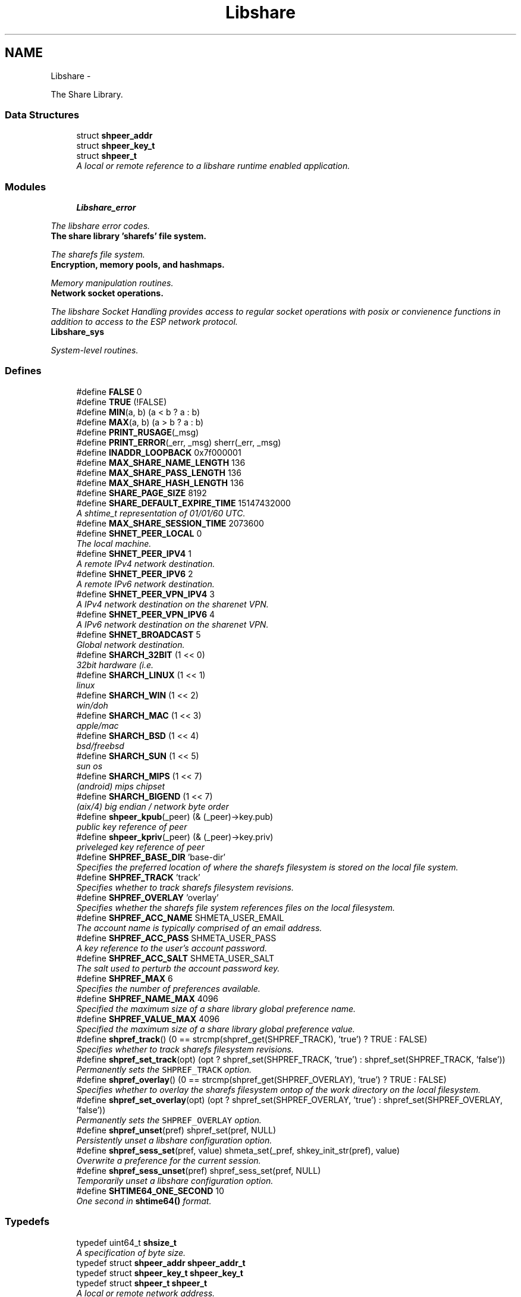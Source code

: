.TH "Libshare" 3 "20 Mar 2015" "Version 2.24" "libshare" \" -*- nroff -*-
.ad l
.nh
.SH NAME
Libshare \- 
.PP
The Share Library.  

.SS "Data Structures"

.in +1c
.ti -1c
.RI "struct \fBshpeer_addr\fP"
.br
.ti -1c
.RI "struct \fBshpeer_key_t\fP"
.br
.ti -1c
.RI "struct \fBshpeer_t\fP"
.br
.RI "\fIA local or remote reference to a libshare runtime enabled application. \fP"
.in -1c
.SS "Modules"

.in +1c
.ti -1c
.RI "\fBLibshare_error\fP"
.br
.PP

.RI "\fIThe libshare error codes. \fP"
.ti -1c
.RI "\fBThe share library 'sharefs' file system.\fP"
.br
.PP

.RI "\fIThe sharefs file system. \fP"
.ti -1c
.RI "\fBEncryption, memory pools, and hashmaps.\fP"
.br
.PP

.RI "\fIMemory manipulation routines. \fP"
.ti -1c
.RI "\fBNetwork socket operations.\fP"
.br
.PP

.RI "\fIThe libshare Socket Handling provides access to regular socket operations with posix or convienence functions in addition to access to the ESP network protocol. \fP"
.ti -1c
.RI "\fBLibshare_sys\fP"
.br
.PP

.RI "\fISystem-level routines. \fP"
.in -1c
.SS "Defines"

.in +1c
.ti -1c
.RI "#define \fBFALSE\fP   0"
.br
.ti -1c
.RI "#define \fBTRUE\fP   (!FALSE)"
.br
.ti -1c
.RI "#define \fBMIN\fP(a, b)   (a < b ? a : b)"
.br
.ti -1c
.RI "#define \fBMAX\fP(a, b)   (a > b ? a : b)"
.br
.ti -1c
.RI "#define \fBPRINT_RUSAGE\fP(_msg)"
.br
.ti -1c
.RI "#define \fBPRINT_ERROR\fP(_err, _msg)   sherr(_err, _msg)"
.br
.ti -1c
.RI "#define \fBINADDR_LOOPBACK\fP   0x7f000001"
.br
.ti -1c
.RI "#define \fBMAX_SHARE_NAME_LENGTH\fP   136"
.br
.ti -1c
.RI "#define \fBMAX_SHARE_PASS_LENGTH\fP   136"
.br
.ti -1c
.RI "#define \fBMAX_SHARE_HASH_LENGTH\fP   136"
.br
.ti -1c
.RI "#define \fBSHARE_PAGE_SIZE\fP   8192"
.br
.ti -1c
.RI "#define \fBSHARE_DEFAULT_EXPIRE_TIME\fP   15147432000"
.br
.RI "\fIA shtime_t representation of 01/01/60 UTC. \fP"
.ti -1c
.RI "#define \fBMAX_SHARE_SESSION_TIME\fP   2073600"
.br
.ti -1c
.RI "#define \fBSHNET_PEER_LOCAL\fP   0"
.br
.RI "\fIThe local machine. \fP"
.ti -1c
.RI "#define \fBSHNET_PEER_IPV4\fP   1"
.br
.RI "\fIA remote IPv4 network destination. \fP"
.ti -1c
.RI "#define \fBSHNET_PEER_IPV6\fP   2"
.br
.RI "\fIA remote IPv6 network destination. \fP"
.ti -1c
.RI "#define \fBSHNET_PEER_VPN_IPV4\fP   3"
.br
.RI "\fIA IPv4 network destination on the sharenet VPN. \fP"
.ti -1c
.RI "#define \fBSHNET_PEER_VPN_IPV6\fP   4"
.br
.RI "\fIA IPv6 network destination on the sharenet VPN. \fP"
.ti -1c
.RI "#define \fBSHNET_BROADCAST\fP   5"
.br
.RI "\fIGlobal network destination. \fP"
.ti -1c
.RI "#define \fBSHARCH_32BIT\fP   (1 << 0)"
.br
.RI "\fI32bit hardware (i.e. \fP"
.ti -1c
.RI "#define \fBSHARCH_LINUX\fP   (1 << 1)"
.br
.RI "\fIlinux \fP"
.ti -1c
.RI "#define \fBSHARCH_WIN\fP   (1 << 2)"
.br
.RI "\fIwin/doh \fP"
.ti -1c
.RI "#define \fBSHARCH_MAC\fP   (1 << 3)"
.br
.RI "\fIapple/mac \fP"
.ti -1c
.RI "#define \fBSHARCH_BSD\fP   (1 << 4)"
.br
.RI "\fIbsd/freebsd \fP"
.ti -1c
.RI "#define \fBSHARCH_SUN\fP   (1 << 5)"
.br
.RI "\fIsun os \fP"
.ti -1c
.RI "#define \fBSHARCH_MIPS\fP   (1 << 7)"
.br
.RI "\fI(android) mips chipset \fP"
.ti -1c
.RI "#define \fBSHARCH_BIGEND\fP   (1 << 7)"
.br
.RI "\fI(aix/4) big endian / network byte order \fP"
.ti -1c
.RI "#define \fBshpeer_kpub\fP(_peer)   (& (_peer)->key.pub)"
.br
.RI "\fIpublic key reference of peer \fP"
.ti -1c
.RI "#define \fBshpeer_kpriv\fP(_peer)   (& (_peer)->key.priv)"
.br
.RI "\fIpriveleged key reference of peer \fP"
.ti -1c
.RI "#define \fBSHPREF_BASE_DIR\fP   'base-dir'"
.br
.RI "\fISpecifies the preferred location of where the sharefs filesystem is stored on the local file system. \fP"
.ti -1c
.RI "#define \fBSHPREF_TRACK\fP   'track'"
.br
.RI "\fISpecifies whether to track sharefs filesystem revisions. \fP"
.ti -1c
.RI "#define \fBSHPREF_OVERLAY\fP   'overlay'"
.br
.RI "\fISpecifies whether the sharefs file system references files on the local filesystem. \fP"
.ti -1c
.RI "#define \fBSHPREF_ACC_NAME\fP   SHMETA_USER_EMAIL"
.br
.RI "\fIThe account name is typically comprised of an email address. \fP"
.ti -1c
.RI "#define \fBSHPREF_ACC_PASS\fP   SHMETA_USER_PASS"
.br
.RI "\fIA key reference to the user's account password. \fP"
.ti -1c
.RI "#define \fBSHPREF_ACC_SALT\fP   SHMETA_USER_SALT"
.br
.RI "\fIThe salt used to perturb the account password key. \fP"
.ti -1c
.RI "#define \fBSHPREF_MAX\fP   6"
.br
.RI "\fISpecifies the number of preferences available. \fP"
.ti -1c
.RI "#define \fBSHPREF_NAME_MAX\fP   4096"
.br
.RI "\fISpecified the maximum size of a share library global preference name. \fP"
.ti -1c
.RI "#define \fBSHPREF_VALUE_MAX\fP   4096"
.br
.RI "\fISpecified the maximum size of a share library global preference value. \fP"
.ti -1c
.RI "#define \fBshpref_track\fP()   (0 == strcmp(shpref_get(SHPREF_TRACK), 'true') ? TRUE : FALSE)"
.br
.RI "\fISpecifies whether to track sharefs filesystem revisions. \fP"
.ti -1c
.RI "#define \fBshpref_set_track\fP(opt)   (opt ? shpref_set(SHPREF_TRACK, 'true') : shpref_set(SHPREF_TRACK, 'false'))"
.br
.RI "\fIPermanently sets the \fCSHPREF_TRACK\fP option. \fP"
.ti -1c
.RI "#define \fBshpref_overlay\fP()   (0 == strcmp(shpref_get(SHPREF_OVERLAY), 'true') ? TRUE : FALSE)"
.br
.RI "\fISpecifies whether to overlay the sharefs filesystem ontop of the work directory on the local filesystem. \fP"
.ti -1c
.RI "#define \fBshpref_set_overlay\fP(opt)   (opt ? shpref_set(SHPREF_OVERLAY, 'true') : shpref_set(SHPREF_OVERLAY, 'false'))"
.br
.RI "\fIPermanently sets the \fCSHPREF_OVERLAY\fP option. \fP"
.ti -1c
.RI "#define \fBshpref_unset\fP(pref)   shpref_set(pref, NULL)"
.br
.RI "\fIPersistently unset a libshare configuration option. \fP"
.ti -1c
.RI "#define \fBshpref_sess_set\fP(pref, value)   shmeta_set(_pref, shkey_init_str(pref), value)"
.br
.RI "\fIOverwrite a preference for the current session. \fP"
.ti -1c
.RI "#define \fBshpref_sess_unset\fP(pref)   shpref_sess_set(pref, NULL)"
.br
.RI "\fITemporarily unset a libshare configuration option. \fP"
.ti -1c
.RI "#define \fBSHTIME64_ONE_SECOND\fP   10"
.br
.RI "\fIOne second in \fBshtime64()\fP format. \fP"
.in -1c
.SS "Typedefs"

.in +1c
.ti -1c
.RI "typedef uint64_t \fBshsize_t\fP"
.br
.RI "\fIA specification of byte size. \fP"
.ti -1c
.RI "typedef struct \fBshpeer_addr\fP \fBshpeer_addr_t\fP"
.br
.ti -1c
.RI "typedef struct \fBshpeer_key_t\fP \fBshpeer_key_t\fP"
.br
.ti -1c
.RI "typedef struct \fBshpeer_t\fP \fBshpeer_t\fP"
.br
.RI "\fIA local or remote network address. \fP"
.ti -1c
.RI "typedef uint64_t \fBshtime_t\fP"
.br
.RI "\fIThe libshare representation of a particular time. \fP"
.in -1c
.SS "Functions"

.in +1c
.ti -1c
.RI "char * \fBget_libshare_email\fP (void)"
.br
.RI "\fIAn email address where bug reports can be submitted. \fP"
.ti -1c
.RI "char * \fBget_libshare_version\fP (void)"
.br
.RI "\fIThe current libshare library version. \fP"
.ti -1c
.RI "char * \fBget_libshare_title\fP (void)"
.br
.RI "\fIThe libshare library package name. \fP"
.ti -1c
.RI "const char * \fBget_libshare_path\fP (void)"
.br
.RI "\fIUnix: /var/lib/share or ~/.share Windows: C:\\.share Mac: ~/Library/Application Support/.share. \fP"
.ti -1c
.RI "const char * \fBget_libshare_account_name\fP (void)"
.br
.ti -1c
.RI "void \fBshpeer_set_default\fP (\fBshpeer_t\fP *peer)"
.br
.RI "\fISet the application's default peer reference. \fP"
.ti -1c
.RI "\fBshpeer_t\fP * \fBshpeer\fP (void)"
.br
.RI "\fIReturns the default peer reference to the local user for IPv4. \fP"
.ti -1c
.RI "\fBshpeer_t\fP * \fBashpeer\fP (void)"
.br
.RI "\fIReturns the default peer reference to the local user for IPv4 without dynamic memory allocation. \fP"
.ti -1c
.RI "\fBshpeer_t\fP * \fBshpeer_init\fP (char *appname, char *hostname)"
.br
.RI "\fIGenerate a peer reference. \fP"
.ti -1c
.RI "void \fBshpeer_free\fP (\fBshpeer_t\fP **peer_p)"
.br
.RI "\fIFree the resources associated with a peer reference. \fP"
.ti -1c
.RI "char * \fBshpeer_print\fP (\fBshpeer_t\fP *peer)"
.br
.RI "\fIA string representation of the libshare peer. \fP"
.ti -1c
.RI "char * \fBshpref_base_dir\fP (void)"
.br
.RI "\fISpecifies the preferred location of where the sharefs filesystem is stored on the local file system. \fP"
.ti -1c
.RI "char * \fBshpref_path\fP (int uid)"
.br
.RI "\fIThe local filesystem path for storing configuration options. \fP"
.ti -1c
.RI "int \fBshpref_init\fP (void)"
.br
.RI "\fIInitialize an instance of configuration options in memory. \fP"
.ti -1c
.RI "void \fBshpref_free\fP (void)"
.br
.RI "\fIFree the configuration options loaded into memory. \fP"
.ti -1c
.RI "const char * \fBshpref_get\fP (char *pref, char *default_value)"
.br
.RI "\fIRetrieve a configuration option value. \fP"
.ti -1c
.RI "int \fBshpref_set\fP (char *pref, char *value)"
.br
.RI "\fISet a persistent value for a particular libshare user-specific configuration option. \fP"
.ti -1c
.RI "double \fBshtime\fP (void)"
.br
.RI "\fIGenerate a float-point precision representation of the current time. \fP"
.ti -1c
.RI "\fBshtime_t\fP \fBshtime64\fP (void)"
.br
.RI "\fIGenerate a 64bit representation integral of the current time with millisecond precision. \fP"
.ti -1c
.RI "char * \fBshctime64\fP (\fBshtime_t\fP t)"
.br
.RI "\fIDisplay full ISO 8601 format of date and time. \fP"
.ti -1c
.RI "time_t \fBshutime64\fP (\fBshtime_t\fP t)"
.br
.RI "\fIConvert a share library timestamp into a unix timestamp. \fP"
.ti -1c
.RI "char * \fBshstrtime64\fP (\fBshtime_t\fP t, char *fmt)"
.br
.RI "\fIConvert a libshare time-stamp into a string format. \fP"
.ti -1c
.RI "\fBshtime_t\fP \fBshtime64_adj\fP (\fBshtime_t\fP stamp, double secs)"
.br
.in -1c
.SH "Detailed Description"
.PP 
The Share Library. 

Time operations are performed in order to store and compare timestamps in the sharefs file system and for network operations.
.PP
Handles management of user-specific configuration options for the Share Library.
.PP
\fBNote:\fP
.RS 4
The Share Library is hosted at https://github.com/neonatura/share
.PP
See the \fBshpref_sess_set()\fP function for information on overwriting an option values for the current process session. Specify user specific configuration items.
.RE
.PP
libshare_time Time calculating operations. 
.SH "Define Documentation"
.PP 
.SS "#define SHARCH_32BIT   (1 << 0)"
.PP
32bit hardware (i.e. not 64bit) 
.PP
Definition at line 67 of file shpeer.h.
.SS "#define SHARCH_BIGEND   (1 << 7)"
.PP
(aix/4) big endian / network byte order 
.PP
Definition at line 81 of file shpeer.h.
.SS "#define SHARCH_BSD   (1 << 4)"
.PP
bsd/freebsd 
.PP
Definition at line 75 of file shpeer.h.
.SS "#define SHARCH_LINUX   (1 << 1)"
.PP
linux 
.PP
Definition at line 69 of file shpeer.h.
.SS "#define SHARCH_MAC   (1 << 3)"
.PP
apple/mac 
.PP
Definition at line 73 of file shpeer.h.
.SS "#define SHARCH_MIPS   (1 << 7)"
.PP
(android) mips chipset 
.PP
Definition at line 79 of file shpeer.h.
.SS "#define SHARCH_SUN   (1 << 5)"
.PP
sun os 
.PP
Definition at line 77 of file shpeer.h.
.SS "#define SHARCH_WIN   (1 << 2)"
.PP
win/doh 
.PP
Definition at line 71 of file shpeer.h.
.SS "#define SHARE_DEFAULT_EXPIRE_TIME   15147432000"
.PP
A shtime_t representation of 01/01/60 UTC. 
.PP
Definition at line 186 of file share.h.
.SS "#define SHNET_BROADCAST   5"
.PP
Global network destination. 
.PP
Definition at line 63 of file shpeer.h.
.SS "#define SHNET_PEER_IPV4   1"
.PP
A remote IPv4 network destination. 
.PP
Definition at line 43 of file shpeer.h.
.SS "#define SHNET_PEER_IPV6   2"
.PP
A remote IPv6 network destination. 
.PP
Definition at line 48 of file shpeer.h.
.SS "#define SHNET_PEER_LOCAL   0"
.PP
The local machine. 
.PP
Definition at line 38 of file shpeer.h.
.SS "#define SHNET_PEER_VPN_IPV4   3"
.PP
A IPv4 network destination on the sharenet VPN. 
.PP
Definition at line 53 of file shpeer.h.
.SS "#define SHNET_PEER_VPN_IPV6   4"
.PP
A IPv6 network destination on the sharenet VPN. 
.PP
Definition at line 58 of file shpeer.h.
.SS "#define shpeer_kpriv(_peer)   (& (_peer)->key.priv)"
.PP
priveleged key reference of peer 
.PP
Definition at line 169 of file shpeer.h.
.SS "#define shpeer_kpub(_peer)   (& (_peer)->key.pub)"
.PP
public key reference of peer 
.PP
Definition at line 165 of file shpeer.h.
.SS "#define SHPREF_ACC_NAME   SHMETA_USER_EMAIL"
.PP
The account name is typically comprised of an email address. 
.PP
Definition at line 57 of file shpref.h.
.SS "#define SHPREF_ACC_PASS   SHMETA_USER_PASS"
.PP
A key reference to the user's account password. 
.PP
Definition at line 59 of file shpref.h.
.SS "#define SHPREF_ACC_SALT   SHMETA_USER_SALT"
.PP
The salt used to perturb the account password key. 
.PP
Definition at line 61 of file shpref.h.
.SS "#define SHPREF_BASE_DIR   'base-dir'"
.PP
Specifies the preferred location of where the sharefs filesystem is stored on the local file system. \fBNote:\fP
.RS 4
The default location is '$HOME/.share'. 
.PP
Use \fC\fBshpref_sess_set()\fP\fP to temporarily overwrite this value. 
.RE
.PP

.PP
Definition at line 44 of file shpref.h.
.SS "#define SHPREF_MAX   6"
.PP
Specifies the number of preferences available. 
.PP
Definition at line 66 of file shpref.h.
.SS "#define SHPREF_NAME_MAX   4096"
.PP
Specified the maximum size of a share library global preference name. 
.PP
Definition at line 71 of file shpref.h.
.SS "#define shpref_overlay()   (0 == strcmp(shpref_get(SHPREF_OVERLAY), 'true') ? TRUE : FALSE)"
.PP
Specifies whether to overlay the sharefs filesystem ontop of the work directory on the local filesystem. \fBNote:\fP
.RS 4
Disable this option to prevent libshare from writing outside of the base directory. 
.RE
.PP
\fBReturns:\fP
.RS 4
A zero (0) when disabled and a non-zero value when enabled. 
.RE
.PP

.PP
Definition at line 103 of file shpref.h.
.SS "#define SHPREF_OVERLAY   'overlay'"
.PP
Specifies whether the sharefs file system references files on the local filesystem. \fBNote:\fP
.RS 4
Use \fC\fBshpref_sess_set()\fP\fP to temporarily overwrite this value. 
.RE
.PP

.PP
Definition at line 54 of file shpref.h.
.SS "#define shpref_sess_set(pref, value)   shmeta_set(_pref, shkey_init_str(pref), value)"
.PP
Overwrite a preference for the current session. 
.PP
Definition at line 163 of file shpref.h.
.SS "#define shpref_sess_unset(pref)   shpref_sess_set(pref, NULL)"
.PP
Temporarily unset a libshare configuration option. 
.PP
Definition at line 168 of file shpref.h.
.SS "#define shpref_set_overlay(opt)   (opt ? shpref_set(SHPREF_OVERLAY, 'true') : shpref_set(SHPREF_OVERLAY, 'false'))"
.PP
Permanently sets the \fCSHPREF_OVERLAY\fP option. \fBParameters:\fP
.RS 4
\fIopt\fP A zero to disable the option and a non-zero to enable. 
.RE
.PP

.PP
Definition at line 110 of file shpref.h.
.SS "#define shpref_set_track(opt)   (opt ? shpref_set(SHPREF_TRACK, 'true') : shpref_set(SHPREF_TRACK, 'false'))"
.PP
Permanently sets the \fCSHPREF_TRACK\fP option. \fBParameters:\fP
.RS 4
\fIopt\fP A zero to disable the option and a non-zero to enable. 
.RE
.PP

.PP
Definition at line 95 of file shpref.h.
.SS "#define shpref_track()   (0 == strcmp(shpref_get(SHPREF_TRACK), 'true') ? TRUE : FALSE)"
.PP
Specifies whether to track sharefs filesystem revisions. \fBReturns:\fP
.RS 4
A zero (0) when disabled and a non-zero value when enabled. 
.RE
.PP

.PP
Definition at line 88 of file shpref.h.
.SS "#define SHPREF_TRACK   'track'"
.PP
Specifies whether to track sharefs filesystem revisions. \fBNote:\fP
.RS 4
Use \fC\fBshpref_sess_set()\fP\fP to temporarily overwrite this value. 
.RE
.PP

.PP
Definition at line 49 of file shpref.h.
.SS "#define shpref_unset(pref)   shpref_set(pref, NULL)"
.PP
Persistently unset a libshare configuration option. 
.PP
Definition at line 158 of file shpref.h.
.SS "#define SHPREF_VALUE_MAX   4096"
.PP
Specified the maximum size of a share library global preference value. 
.PP
Definition at line 76 of file shpref.h.
.SS "#define SHTIME64_ONE_SECOND   10"
.PP
One second in \fBshtime64()\fP format. 
.PP
Definition at line 43 of file shtime.h.
.SH "Typedef Documentation"
.PP 
.SS "typedef struct \fBshpeer_t\fP \fBshpeer_t\fP"
.PP
A local or remote network address. 
.PP
Definition at line 161 of file shpeer.h.
.SS "typedef uint64_t \fBshsize_t\fP"
.PP
A specification of byte size.  
 See the libshare_net.3 API man page for ESTP protocol network operations.
   \fBshmeta_value_t.sz\fP 
.PP
\fBNote:\fP
.RS 4
This type is typically only used for disk storage or socket communications. A regular \fBsize_t\fP is used when the bitsize of a number being reference is not restricted. 
.RE
.PP

.PP
Definition at line 198 of file share.h.
.SS "typedef uint64_t \fBshtime_t\fP"
.PP
The libshare representation of a particular time. 
.PP
\fBExamples: \fP
.in +1c
\fBshkeystore.c\fP.
.PP
Definition at line 48 of file shtime.h.
.SH "Function Documentation"
.PP 
.SS "\fBshpeer_t\fP* ashpeer (void)"
.PP
Returns the default peer reference to the local user for IPv4 without dynamic memory allocation. \fBReturns:\fP
.RS 4
Information relevant to identifying a peer host. 
.RE
.PP
\fBNote:\fP
.RS 4
Do NOT use \fBshpeer_free()\fP to free. 
.RE
.PP

.SS "char* get_libshare_email (void)"
.PP
An email address where bug reports can be submitted. 
.SS "const char* get_libshare_path (void)"
.PP
Unix: /var/lib/share or ~/.share Windows: C:\\.share Mac: ~/Library/Application Support/.share. \fBReturns:\fP
.RS 4
The directory where share library persistent data is stored. 
.RE
.PP
\fBNote:\fP
.RS 4
This value can be overwritten with a shared preference. 
.RE
.PP

.SS "char* get_libshare_title (void)"
.PP
The libshare library package name. 
.SS "char* get_libshare_version (void)"
.PP
The current libshare library version. 
.SS "char* shctime64 (\fBshtime_t\fP t)"
.PP
Display full ISO 8601 format of date and time. 
.SS "\fBshpeer_t\fP* shpeer (void)"
.PP
Returns the default peer reference to the local user for IPv4. \fBReturns:\fP
.RS 4
Information relevant to identifying a peer host. 
.RE
.PP
\fBNote:\fP
.RS 4
Use \fBshpeer_free()\fP to free resources allocated. 
.RE
.PP

.SS "void shpeer_free (\fBshpeer_t\fP ** peer_p)"
.PP
Free the resources associated with a peer reference. 
.SS "\fBshpeer_t\fP* shpeer_init (char * appname, char * hostname)"
.PP
Generate a peer reference. \fBParameters:\fP
.RS 4
\fIappname\fP An application name an optional group name in '[<group>@]app' format or NULL for a un-named generic 'libshare' app. 
.br
\fIhostname\fP A host and optional port in '<host>[:<port>]' format or NULL for a localhost reference. 
.RE
.PP
\fBReturns:\fP
.RS 4
A peer identity reference. 
.RE
.PP
\fBNote:\fP
.RS 4
Use \fBshpeer_free()\fP to free. 
.RE
.PP

.PP
\fBExamples: \fP
.in +1c
\fBshkeystore.c\fP.
.SS "char* shpeer_print (\fBshpeer_t\fP * peer)"
.PP
A string representation of the libshare peer. 
.SS "void shpeer_set_default (\fBshpeer_t\fP * peer)"
.PP
Set the application's default peer reference. \fBSee also:\fP
.RS 4
\fBshapp_init()\fP 
.RE
.PP

.SS "char* shpref_base_dir (void)"
.PP
Specifies the preferred location of where the sharefs filesystem is stored on the local file system. \fBReturns:\fP
.RS 4
The path to a directory on the local file-system. 
.RE
.PP

.SS "void shpref_free (void)"
.PP
Free the configuration options loaded into memory. \fBNote:\fP
.RS 4
This will remove all temporar configuration settings that have been made this process session. 
.RE
.PP

.SS "const char* shpref_get (char * pref, char * default_value)"
.PP
Retrieve a configuration option value. \fBParameters:\fP
.RS 4
\fIpref\fP The name of the preference. 
.br
\fIdefault_value\fP The default string value to return if the preference is not set. 
.RE
.PP
\fBReturns:\fP
.RS 4
The configuration option value. 
.RE
.PP
\fBNote:\fP
.RS 4
This function is not thread-safe. 
.RE
.PP

.SS "int shpref_init (void)"
.PP
Initialize an instance of configuration options in memory. \fBNote:\fP
.RS 4
This function does not need to be called in order to retrieve or set configuration options. 
.RE
.PP
\fBReturns:\fP
.RS 4
A zero (0) on success and a negative one (-1) on failure. 
.RE
.PP

.SS "char* shpref_path (int uid)"
.PP
The local filesystem path for storing configuration options. \fBReturns:\fP
.RS 4
The path to the location on the local file-system that contains user-specific libshare configuration options. 
.RE
.PP

.SS "int shpref_set (char * pref, char * value)"
.PP
Set a persistent value for a particular libshare user-specific configuration option. Specify user specific configuration items:
.IP "\(bu" 2
SHPREF_BASE_DIR The base directory to store sharefs file data.
.IP "\(bu" 2
SHPREF_TRACK Whether to automatically track file revisions.
.IP "\(bu" 2
SHPREF_OVERLAY Whether to write outside of the base directory. Set a configuration option value. 
.PP
\fBParameters:\fP
.RS 4
\fIpref\fP The name of the preference. 
.br
\fIvalue\fP The configuration option value. 
.RE
.PP
\fBReturns:\fP
.RS 4
The configuration option value. 
.RE
.PP

.PP

.SS "char* shstrtime64 (\fBshtime_t\fP t, char * fmt)"
.PP
Convert a libshare time-stamp into a string format. \fBParameters:\fP
.RS 4
\fIfmt\fP If NULL then '%x %X' will be used. 
.RE
.PP
\fBNote:\fP
.RS 4
This function utilizes the same time tokens as strftime(). 
.RE
.PP

.SS "double shtime (void)"
.PP
Generate a float-point precision representation of the current time. \fBReturns:\fP
.RS 4
an double representing the milliseconds since 2012 UTC. 
.RE
.PP

.SS "\fBshtime_t\fP shtime64 (void)"
.PP
Generate a 64bit representation integral of the current time with millisecond precision. \fBReturns:\fP
.RS 4
an unsigned long representing the milliseconds since 2012 UTC. 
.RE
.PP
\fBNote:\fP
.RS 4
32bit friendly. 
.RE
.PP

.PP
\fBExamples: \fP
.in +1c
\fBshkeystore.c\fP.
.SS "time_t shutime64 (\fBshtime_t\fP t)"
.PP
Convert a share library timestamp into a unix timestamp. 
.SH "Author"
.PP 
Generated automatically by Doxygen for libshare from the source code.
